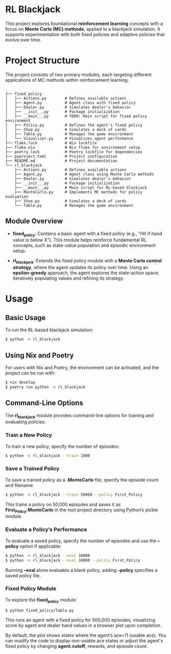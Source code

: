 * RL Blackjack

This project explores foundational *reinforcement learning* concepts with a focus on *Monte Carlo (MC) methods*, applied to a blackjack simulation. It supports experimentation with both fixed policies and adaptive policies that evolve over time.

* Project Structure

The project consists of two primary modules, each targeting different applications of MC methods within reinforcement learning.

#+begin_src
.
├── fixed_policy
│   ├── Actions.py        # Defines available actions
│   ├── Agent.py          # Agent class with fixed policy
│   ├── Dealer.py         # Simulates dealer's behavior
│   ├── __init__.py       # Package initialization
│   ├── __main__.py       # TODO: Main script for fixed policy environment
│   ├── Policy.py         # Defines the agent's fixed policy
│   ├── Shoe.py           # Simulates a deck of cards
│   ├── Table.py          # Manages the game environment
│   └── Visualizer.py     # Visualizes agent performance
├── flake.lock            # Nix lockfile
├── flake.nix             # Nix flake for environment setup
├── poetry.lock           # Poetry lockfile for dependencies
├── pyproject.toml        # Project configuration
├── README.md             # Project documentation
└── rl_blackjack
    ├── Actions.py        # Defines available actions
    ├── Agent.py          # Agent class using Monte Carlo methods
    ├── Dealer.py         # Simulates dealer's behavior
    ├── __init__.py       # Package initialization
    ├── __main__.py       # Main script for RL-based blackjack
    ├── MonteCarlo.py     # Implements MC methods for policy evaluation
    ├── Shoe.py           # Simulates a deck of cards
    └── Table.py          # Manages the game environment
#+end_src

** Module Overview

- *fixed_policy*: Contains a basic agent with a fixed policy (e.g., "Hit if hand value is below X"). This module helps reinforce fundamental RL concepts, such as state-value population and episodic environment setup.

- *rl_blackjack*: Extends the fixed policy module with a *Monte Carlo control strategy*, where the agent updates its policy over time. Using an *epsilon-greedy* approach, the agent explores the state-action space, iteratively populating values and refining its strategy.

* Usage

** Basic Usage

To run the RL-based blackjack simulation:

#+begin_src bash
$ python -m rl_blackjack
#+end_src

** Using Nix and Poetry

For users with Nix and Poetry, the environment can be activated, and the project can be run with:

#+begin_src bash
$ nix develop
$ poetry run python -m rl_blackjack
#+end_src

** Command-Line Options

The *rl_blackjack* module provides command-line options for training and evaluating policies.

*** Train a New Policy

To train a new policy, specify the number of episodes:

#+begin_src bash
$ python -m rl_blackjack --train 1000
#+end_src

*** Save a Trained Policy

To save a trained policy as a *.MonteCarlo* file, specify the episode count and filename:

#+begin_src bash
$ python -m rl_blackjack --train 50000 --policy First_Policy
#+end_src

This trains a policy on 50,000 episodes and saves it as *First_Policy.MonteCarlo* in the root project directory using Python’s pickle module.

*** Evaluate a Policy’s Performance

To evaluate a saved policy, specify the number of episodes and use the *--policy* option if applicable:

#+begin_src bash
$ python -m rl_blackjack --eval 10000
$ python -m rl_blackjack --eval 10000 --policy First_Policy
#+end_src

Running *--eval* alone evaluates a blank policy; adding *--policy* specifies a saved policy file.

*** Fixed Policy Module

To explore the *fixed_policy* module:

#+begin_src bash
$ python fixed_policy/Table.py
#+end_src

This runs an agent with a fixed policy for 500,000 episodes, visualizing score by agent and dealer hand values in a browser plot upon completion.

By default, the plot shows states where the agent’s ace=11 (usable ace). You can modify the code to display non-usable ace states or adjust the agent's fixed policy by changing *agent.cutoff*, rewards, and episode count.
